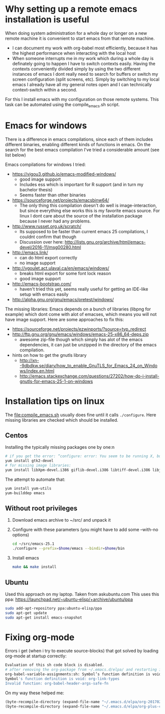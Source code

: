 * Why setting up a remote emacs installation is useful
  When doing system administration for a whole day or longer on a new remote machine it is
  convenient to start emacs from that remote machine.
  - I can document my work with org-babel most efficiently, because it has the highest performance
    when interacting with the local host
  - When someone interrupts me in my work which during a whole day is definately going to happen I
    have to switch contexts easily. Having the contexts conveniently divided simply by using the
    two different instances of emacs I dont really need to search for buffers or switch my screen
    configuration (split screens, etc). Simply by switching to my local emacs I already have all
    my general notes open and I can technically context-switch within a second.

  For this I install emacs with my configuration on those remote systems. This task can be
  automated using the compile_emacs.sh script.

* Emacs for windows
  There is a difference in emacs compilations, since each of them includes different binaries,
  enabling different kinds of functions in emacs. On the search for the best emacs compilation
  I've tried a considerable amount (see list below)

  Emacs compilations for windows I tried:
  - https://vigou3.github.io/emacs-modified-windows/
    - good image support
    - Includes ess which is important for R support (and in turn my bachelor thesis)
    - Seems faster than other binaries
  - https://sourceforge.net/projects/emacsbinw64/
    - The only thing this compilation doesn't do well is image-interaction, but since everything
      else works this is my favorite emacs source. For linux I dont care about the source of the
      installation package because I never had any problems.
  - http://www.russet.org.uk/scratch/
    - Its supposed to be faster than current emacs 25 compilations, I couldnt confirm that though
    - Discussion over here: http://lists.gnu.org/archive/html/emacs-devel/2016-11/msg00280.html
  - http://emacs.link/
    - can do html export correctly
    - no image support
  - http://vgoulet.act.ulaval.ca/en/emacs/windows/
    - breaks html export for some font lock reason
    - good image support
  - http://emacs-bootstrap.com/
    - haven't tried this yet, seems really useful for getting an IDE-like setup with emacs easily
  - http://alpha.gnu.org/gnu/emacs/pretest/windows/

  The missing libraries:
  Emacs depends on a bunch of libraries (libpng for example) which dont come with alot of
  emacses, which means you will not have image support. Here are some approaches to fix this:
  - https://sourceforge.net/projects/ezwinports/?source=typ_redirect
  - http://ftp.gnu.org/gnu/emacs/windows/emacs-25-x86_64-deps.zip
    - awesome zip-file though which simply has alot of the emacs dependencies, it can just be
      unzipped in the directory of the emacs compilation.
  - hints on how to get the gnutls library
    - http://xn--9dbdkw.se/diary/how_to_enable_GnuTLS_for_Emacs_24_on_Windows/index.en.html
    - http://emacs.stackexchange.com/questions/27202/how-do-i-install-gnutls-for-emacs-25-1-on-windows

* Installation tips on linux
  The [[file:compile_emacs.sh]] usually does fine until it calls ~./configure~. Here missing libraries
  are checked which should be installed.

** Centos
   Installing the typically missing packages one by one:n
   #+BEGIN_SRC sh
   # if you get the error: “configure: error: You seem to be running X, but no X development libraries”
   yum install gtk2-devel
   # for missing image libraries:
   yum install libXpm-devel.i386 giflib-devel.i386 libtiff-devel.i386 libjpeg-devel.i386
   #+END_SRC

   The attempt to automate that:
   #+BEGIN_SRC sh
   yum install yum-utils
   yum-builddep emacs
   #+END_SRC

** Without root privileges
   1) Download emacs archive to ~/src/ and unpack it
   2) Configure with these parameters (you might have to add some --with-no options)
      #+BEGIN_SRC sh
      cd ~/src/emacs-25.1
      ./configure --prefix=$home/emacs --bindir=$home/bin
      #+END_SRC
   3) Install emacs
      #+BEGIN_SRC sh
      make && make install
      #+END_SRC

** Ubuntu
   Used this approach on my laptop. Taken from askubuntu.com
   This uses this ppa: https://launchpad.net/~ubuntu-elisp/+archive/ubuntu/ppa
   #+BEGIN_SRC sh
 sudo add-apt-repository ppa:ubuntu-elisp/ppa
 sudo apt-get update
 sudo apt-get install emacs-snapshot
   #+END_SRC

* Fixing org-mode
  Errors i get (when i try to execute source-blocks) that got solved by loading org-mode at
  startup correctly:
  #+BEGIN_SRC sh
  Evaluation of this sh code block is disabled.
  # after removing the org-package from ~/.emacs.d/elpa/ and restarting i get:
  org-babel-variable-assignments:sh: Symbol’s function definition is void: org-babel-get-header
  Symbol's function definition is void: org-link-types
  Invalid function: org-babel-header-args-safe-fn
  #+END_SRC

  On my way these helped me:
  #+BEGIN_SRC emacs-lisp
(byte-recompile-directory (expand-file-name "~/.emacs.d/elpa/org-20170210") 0)
(byte-recompile-directory (expand-file-name "~/.emacs.d/elpa/org-plus-contrib-20170210") 0)
  #+END_SRC
